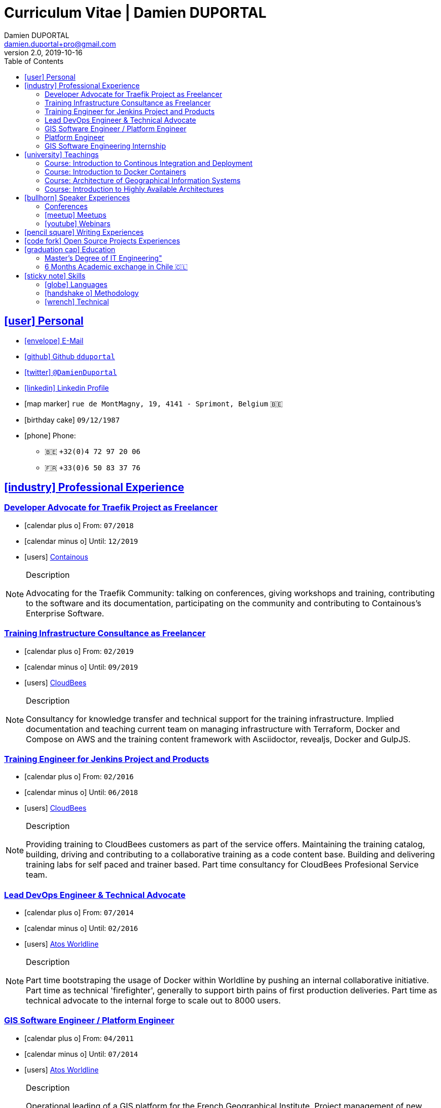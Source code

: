 # Curriculum Vitae | Damien DUPORTAL
Damien DUPORTAL
v2.0, 2019-10-16
:toc: left
:toclevels: 3
:icons: font
:email: damien.duportal+pro@gmail.com
:sectlinks:

## icon:user[] Personal

* link:mailto:{email}[icon:envelope[] E-Mail]
* link:https://github.com/dduportal[icon:github[] Github `dduportal`,window="_blank"]
* link:https://twitter.com/DamienDuportal[icon:twitter[] `@DamienDuportal`,window="_blank"]
* link:https://www.linkedin.com/in/damien-duportal-ab70b524/[icon:linkedin[] Linkedin Profile,window="_blank"]
* icon:map-marker[] `rue de MontMagny, 19, 4141 - Sprimont, Belgium` 🇧🇪
* icon:birthday-cake[] `09/12/1987`
* icon:phone[] Phone:
** 🇧🇪 `+32(0)4 72 97 20 06`
** 🇫🇷 `+33(0)6 50 83 37 76`

## icon:industry[] Professional Experience

### Developer Advocate for Traefik Project as Freelancer

* icon:calendar-plus-o[] From: `07/2018`
* icon:calendar-minus-o[] Until: `12/2019`
* icon:users[] link:https://containo.us[Containous,window="_blank"]

[NOTE]
.Description
====
Advocating for the Traefik Community: talking on conferences, giving workshops and training,
contributing to the software and its documentation,
participating on the community and contributing to Containous's Enterprise Software.
====

### Training Infrastructure Consultance as Freelancer

* icon:calendar-plus-o[] From: `02/2019`
* icon:calendar-minus-o[] Until: `09/2019`
* icon:users[] link:https://www.cloudbees.com/[CloudBees,window="_blank"]

[NOTE]
.Description
====
Consultancy for knowledge transfer and technical support for the training infrastructure.
Implied documentation and teaching current team on managing infrastructure with Terraform, Docker and Compose on AWS
and the training content framework with Asciidoctor, revealjs, Docker and GulpJS.
====

### Training Engineer for Jenkins Project and Products

* icon:calendar-plus-o[] From: `02/2016`
* icon:calendar-minus-o[] Until: `06/2018`
* icon:users[] link:https://www.cloudbees.com/[CloudBees,window="_blank"]

[NOTE]
.Description
====
Providing training to CloudBees customers as part of the
service offers. Maintaining the training catalog, building, driving and
contributing to a collaborative training as a code content base.
Building and delivering training labs for self paced and trainer based.
Part time consultancy for CloudBees Profesional Service team.
====

### Lead DevOps Engineer & Technical Advocate

* icon:calendar-plus-o[] From: `07/2014`
* icon:calendar-minus-o[] Until: `02/2016`
* icon:users[] link:https://worldline.com/[Atos Worldline,window="_blank"]

[NOTE]
.Description
====
Part time bootstraping the usage of Docker within
Worldline by pushing an internal collaborative initiative.
Part time as technical 'firefighter', generally to support birth pains
of first production deliveries. Part time as technical advocate to the
internal forge to scale out to 8000 users.
====

### GIS Software Engineer / Platform Engineer

* icon:calendar-plus-o[] From: `04/2011`
* icon:calendar-minus-o[] Until: `07/2014`
* icon:users[] link:https://worldline.com/[Atos Worldline,window="_blank"]

[NOTE]
.Description
====
Operational leading of a GIS platform for the French
Geographical Institute. Project management of new applications
integration, maintaining in operational state, coordinating with
external companies, maintaining state-of-the-art and innovative tooling.
Part time member of the 'Innovation Labs', teaching virtualizing
products and building reusable tooling for developers.
====

### Platform Engineer

* icon:calendar-plus-o[] From: `12/2010`
* icon:calendar-minus-o[] Until: `04/2011`
* icon:users[] link:https://worldline.com/[Atos Worldline,window="_blank"]

[NOTE]
.Description
====
Maintaining in operational state a set of heterogenous
platforms for French ministries, coordinating with production teams
(internals and externals).
====

### GIS Software Engineering Internship

* icon:calendar-plus-o[] From: `04/2010`
* icon:calendar-minus-o[] Until: `10/2010`
* icon:users[] link:https://www.sword-group.com/[Sword Group,window="_blank"]

[NOTE]
.Description
====
Integration of open-source GIS software inside IntelliGIS,
a new product based on Oracle/ESRI and written in Java.
====

## icon:university[] Teachings

### Course: Introduction to Continous Integration and Deployment

* icon:calendar[] `01/2019` (Promotion 2018/2019)
** link:https://dduportal.github.io/ensg-ci-cd/2018-2019/#/introduction_au_ci_cd[icon:slideshare[] Slides,window="_blank"]

* icon:calendar[]  `12/2017` (Promotion 2017/2018)
** link:https://dduportal.github.io/ensg-ci-cd/cicd-ensg-2017-dec/[icon:slideshare[] Slides,window="_blank"]

* icon:calendar[]  `02/2017` (Promotion 2016/2017)
** link:https://dduportal.github.io/ensg-ci-cd/cicd-ensg-2017/slides.html[icon:slideshare[] Slides,window="_blank"]

* icon:users[] link:http://www.ensg.eu/[École Nationale des Sciences Géographiques (E.N.S.G.),window="_blank"]

[NOTE]
.Description
====
A 2-days introduction to Continous Integration and Delivery (C.I/C.D.) practises to IT Master-2 students.
Use Jenkins for included workshop, and request to use an alternative (hosted) CI for the exam (Gitlab CI, TravisCI, Github Action, Bitbucket Pipeline, CircleCI, etc.).
====

### Course: Introduction to Docker Containers

* icon:calendar[] `10/2017` (Promotion 2017/2018)
** link:https://dduportal.github.io/cours/cnam-docker-2017/[icon:slideshare[] Slides,window="_blank"]

* icon:calendar[] `10/2016` (Promotion 2016/2017)
** link:https://dduportal.github.io/cours/cnam-docker-2018/[icon:slideshare[] Slides,window="_blank"]

* icon:users[] link:http://www.cnam.fr/[Conservatoire National des Arts et Métiers (C.N.A.M.),window="_blank"]

[NOTE]
.Description
====
Introduction to Docker and Containers to Master-2 or equivalent student, whom are taking studies after working a few years (3 hours night course).
====

### Course: Architecture of Geographical Information Systems

* icon:calendar[] `12/2015` (Promotion 2015/2016)
** link:https://dduportal.github.io/ensg-ci-cd/2018-2019/#/introduction_au_ci_cd[icon:slideshare[] Slides,window="_blank"]

* icon:calendar[]  `12/2014` (Promotion 2014/2015)
** link:https://dduportal.github.io/ensg-ci-cd/cicd-ensg-2017-dec/[icon:slideshare[] Slides,window="_blank"]

* icon:users[] link:http://www.ensg.eu/[École Nationale des Sciences Géographiques (E.N.S.G.),window="_blank"]

[NOTE]
.Description
====
Teaching GIS basics to Master-2 students for a 50-hours grade. Covering basics of High Availability, Data management, System architectures.
Practical session around Geoserver to understand fault tolerance.
====

### Course: Introduction to Highly Available Architectures

* icon:calendar[] `09/2014` (Promotion Grenoble 2014/2015)

* icon:calendar[] `03/2014` (Promotion Lyon 2013/2014)

* link:https://dduportal.github.io/cours/epsi-ha-2014/[icon:slideshare[] Slides,window="_blank"]

* icon:users[] link:http://www.epsi.fr/[École Professionnelle des Sciences Informatique (E.P.S.I.),window="_blank"]

[NOTE]
.Description
====
Teaching basic concepts of High Availability to Master-1 students during a 20-hours grade, to 3 different groups.
Practical sessions around basic fault tolerance patterns.
====

## icon:bullhorn[] Speaker Experiences

### Conferences

* 🇫🇷 Devoxx FR 2019
"Le seigneur des conteneurs : un atelier de migration vers Kubernetes et Traefik"
https://cfp.devoxx.fr/2019/talk/YMY-8034/Le_seigneur_des_conteneurs_:_un_atelier_de_migration_vers_Kubernetes_et_Traefik

* 🇫🇷 Voxxed Luxembourg 2019
"Edge Routing et HTTPS pour tous: Traefik en pratique"
https://www.youtube.com/watch?v=Da7bWh1CfxA

* 🇬🇧 DevOpsPro Vilnius 2019
"`This Website is Not Secured`. You Had One Job: Configuring the Edge Proxy!"
https://devopspro.lt/2019/damien-duportal/index.html

* 🇬🇧 Config Management Camp 2019
https://cfgmgmtcamp.eu/schedule/monday/traefik/

* 🇬🇧 Devoxx BE 2018
https://www.youtube.com/watch?v=AqiGcLsVMeI&t=1s

* 🇬🇧 Jenkins/DevOpsWorld 2018 EU (Nice)
https://devopsworldjenkinsworld2018a.sched.com

* 🇬🇧 DevConf India (Bengaluru 2018)
"Traefik , The Cloud Native Edge Router"
https://devconfin2018.sched.com/event/FA7c/traefik-the-cloud-native-edge-router

* 🇫🇷 Voxxed Luxembourg 2018
"10 choses (que tout le monde fait) à ne pas faire avec Jenkins"
https://www.youtube.com/watch?v=fll_-Hr5adk

* 🇫🇷 Devoxx Paris 2018
"10 choses (que tout le monde fait) à ne pas faire avec Jenkins"
https://www.youtube.com/watch?v=_Zcsc15-y2A

* 🇫🇷 DevDay Mons 2018
"Jenkins, la nouvelle génération"
https://www.youtube.com/watch?v=euvrKPttgjY

* 🇬🇧 Jenkins World US (San Francisco) 2017
https://jenkinsworld20162017.sched.com/

* 🇬🇧 DockerCon EU Copenhagen 2017
"Tales of Training: Scaling CodeLabs with Swarm Mode and Docker-Compose"
https://dockercon.docker.com/watch/rskvsKK4TvNEzXWKvjZpDX

* 🇫🇷 GDG Devfest Lille  2017
"Jenkins, BlueOcean and Declarative Pipelines"
http://dduportal.github.io/presentations/devfest-lille-2017/

* 🇫🇷 DevoXX Paris 2017
"Bird of Feather - Jenkins"
https://cfp.devoxx.fr/2017/speaker/damien_duportal.html

* 🇫🇷 Mix-IT Lyon 2017
"Jenkins Declarative Pipeline"
https://mixitconf.org/2017/jenkins-moderne-et-livraison-continue-ecrivons-ensemble-des-pipeline-declaratifs-pour-votre-application

* 🇫🇷 SnowCamp IO Grenoble 2017
"Bâtissons ensemble un pipeline avec Jenkins et Docker"
https://snowcamp2017.sched.com/speaker/damien.duportal

* 🇬🇧 CD Summit Amsterdam 2016
"Let’s build a Jenkins Pipeline! (workshop)"
"Scaling Jenkins in the Enterprise with CloudBees (talk)"
http://www.devopsconnect.com/cd-summit-amsterdam-16/

* 🇫🇷 Voxxed Days Luxembourg 2016
"Jenkins 2.0 et Pipeline, que se passe t’il ?"
https://www.youtube.com/watch?v=kR-2unPD5wA

* 🇬🇧 DockerCon Barcelona 2015:
"Breaking the Docker Rpi Challenge"
https://www.youtube.com/watch?v=vXRFHOcMd70

* 🇫🇷 MixIT Lyon 2015:
"Portable Devbox using Docker"
https://www.infoq.com/fr/presentations/fabriquez-devbox-portable-docker

* 🇬🇧 DockerCon Amsterdam 2014:
"Docker in a Big company"
https://www.youtube.com/watch?v=wZDmtbOjG_4


### icon:meetup[] Meetups

* 🇬🇧 Belgium Kubernetes Meetup - Leuven - 2019
"Traefik v2.0 & Maesh: Look Ma’, routing HTTP and TCP with no Hands!"
https://www.meetup.com/fr-FR/kubernetes-belgium/events/264700528/

* 🇬🇧 DevOps Malmö Meetup - Malmö - 2019
"Look Ma’, a Dynamic Edge Proxy with HTTP, TCP and no Hands!"
https://www.meetup.com/fr-FR/DevOpsMalmo/events/263834695/

* 🇫🇷 Docker Birthday \#6 (2019): "How do you docker ?" Luxembourg Edition!
"Smart Routing et HTTPS pour tous : Traefik en action !"
https://events.docker.com/events/details/docker-luxembourg-presents-docker-birthday-6-how-do-you-docker-luxembourg-edition/#/

* 🇫🇷 Docker Meetup Marseille - 2019
"Smart Routing et HTTPS pour tous : Traefik en action !"
https://www.meetup.com/fr-FR/Docker-Marseille/events/258666309/

* 🇫🇷 Meetup SFEIR Lille - 2019
"A la découverte de Traefik 2.0"
https://www.meetup.com/fr-FR/SFEIR-Lille/events/262018005/

* 🇫🇷 Meetup GDG Lille - 2019
"Tests de bout en bout en shell avec “bats”, pour CLI, containers et clusters"
https://www.meetup.com/fr-FR/GDG-Lille/events/260272230/

* 🇫🇷 WaJUG Jenkins & Blue Ocean Workshop - Liège - 2018 - http://www.wajug.be/talk/2018/jenkins-blue-ocean-workshop

* 🇫🇷 Jenkins & Blue Ocean Workshop Zenika’s NightClazz - Lille - 2017 - https://www.meetup.com/fr-FR/NightClazz-Lille-by-Zenika/events/245281912/?eventId=245281912

* 🇫🇷 Docker on the CI/CD area - Lyon - 2017 - https://www.meetup.com/fr-FR/Docker-Lyon/events/240415824/?eventId=240415824&chapter_analytics_code=UA-48368587-1

* 🇫🇷 Jenkins 2 & Pipeline - Lille - 2017 - https://www.meetup.com/fr-FR/ChtiJUG/events/236839680/

* 🇬🇧 Jenkins & Blue Ocean - Brussels - 2017 - https://www.meetup.com/fr-FR/Belgium-Jenkins-Area-Meetup/events/239817576/?eventId=239817576

* 🇫🇷 Introduction à Docker Swarm - Grenoble - 2016 https://www.meetup.com/fr-FR/Docker-Grenoble/events/222375065/?eventId=222375065

* 🇬🇧 Collaborative Docker Swarm Workshop on Raspberry Pi - Brussels 2016 http://dduportal.github.io/presentations/docker-meetup-brussels-20160210/#1

* 🇬🇧 Rpi2 challenge status (2015) https://www.youtube.com/watch?v=1u2hO6-hV80

* 🇫🇷 Docker, Pets vs Cattles - Lyon 2014 http://dduportal.github.io/presentations/docker-meetup-lyon-20140528/

### icon:youtube[] Webinars

* 🇬🇧 Traefik Online Webinar - 2019
"Back to Traefik 2.0 - Gigawatts of Routing Power"
https://www.youtube.com/watch?v=s8qYWPC6YdI&t=1226

* 🇬🇧 Containous Online Webinar
"Traefik Enterprise Edition Demo"
https://www.youtube.com/watch?v=joOuUy1ZD7E

* 🇬🇧 Traefik Online Webinar - 2019
"Keep the Routing Simple"
https://www.youtube.com/watch?v=UEB0SFaCpUY

## icon:pencil-square[] Writing Experiences

* icon:book[] Interviewed in the book link:https://www.packtpub.com/web-development/devops-paradox["DevOps Paradox",window="_blank"] by link:https://technologyconversations.com/about/[Viktor Farcic,window="_blank"] about "Empathy for the DevOps Culture".

* icon:pencil[] Blog Post 🇬🇧 link:https://blog.containo.us/traefik-and-docker-a-discussion-with-docker-captain-bret-fisher-7f0b9a54ff88["Traefik and Docker: A Discussion with Docker Captain, Bret Fisher",window="_blank"]
on link:https://blog.containo.us/[Containous Blog,window="_blank"]

* icon:pencil[] Blog Post 🇬🇧 Co-Author of link:https://blog.containo.us/announcing-maesh-a-lightweight-and-simpler-service-mesh-made-by-the-traefik-team-cb866edc6f29["Announcing Maesh, a Lightweight and Simpler Service Mesh Made by the Traefik Team",window="_blank"] on link:https://blog.containo.us/[Containous Blog,window="_blank"]

* icon:pencil[] Blog Post 🇬🇧 link-:https://d2iq.com/blog/from-zero-to-hero-in-minutes-with-konvoy-s-built-in-traefik-for-kubernetes["From Zero to Hero in minutes with Konvoy’s built-in Traefik for Kubernetes",window="_blank"]
on link:https://d2iq.com/blog[D2IQ (formerly Mesosphere) Blog,window="_blank"]

* icon:pencil[] Blog Post Serie 🇬🇧 "The Journey to Traefik Enterprise Edition" on link:https://blog.containo.us/[Containous Blog,window="_blank"]:
** link:https://blog.containo.us/the-journey-to-traefik-enterprise-edition-join-the-free-early-access-program-b73e07d62f30[Part 1 - "Join the Free Early Access Program",window="_blank"]
** link:https://blog.containo.us/the-journey-to-traefik-enterprise-edition-product-evaluation-4828508cbc8[Part 2 - "Product Evaluation",window="_blank"]
** link:https://blog.containo.us/the-journey-to-traefik-enterprise-edition-high-availability-7421718be2d8[Part 3 - "High Availability",window="_blank"]
** link:https://blog.containo.us/the-journey-to-traefik-enterprise-edition-https-for-everyone-90a36b33600[Part 5 - "HTTPS for Everyone",window="_blank"]
** link:https://blog.containo.us/the-journey-to-traefik-enterprise-edition-smooth-operations-2591bb7ff1fe[Part 6 - "Smooth Operations",window="_blank"]

* icon:pencil[] Blog Post 🇬🇧 link:https://vmblog.com/archive/2019/05/07/the-road-to-a-better-kubernetes-ingress.aspx["The Road to a Better Kubernetes Ingress",window="_blank"]
on link:https://vmblog.com/home.aspx[VMBlog.com,window="_blank"]

* icon:pencil[] Blog Post 🇫🇷 link:https://www.journaldunet.com/solutions/expert/66182/le-devops---nouveau-levier-technologique-au-service-des-reseaux-sociaux.shtml["Le DevOps : nouveau levier technologique au service des réseaux sociaux",window="_blank"]
on link:https://www.journaldunet.com/["Le Journal du Net (J.D.N.)",window="_blank"]

## icon:code-fork[] Open Source Projects Experiences

* link:https://asciidoctor.org/contributors/[Contributor,window="_blank"]
of the link:https://asciidoctor.org/[AsciiDoctor,window="_blank"] project:
Maintainer of the link:https://github.com/asciidoctor/docker-asciidoctor[AsciiDoctor Docker image,window="_blank"]

* Contributor of the link:https://github.com/containous/traefik[Traefik] project,
focused on documentation, Docker Image for official Docker Hub (Linux, ARM, Windows)
and usability.

## icon:graduation-cap[] Education

### Master's Degree of IT Engineering"

* icon:graduation-cap[] Diplomed in `10/2010`
* icon:calendar-plus-o[] Started in `09/2005`
* icon:university[] link:https://www.insa-lyon.fr/[Institut National des Sciences Appliquées (I.N.S.A.) Lyon,window="_blank"]

[NOTE]
.Description
====
* 2 years of common engineering and sciences (Math, Physic, Chemistery, Industrialization, IT, Humanities, Languages, Sports, etc.)

* 3 years of software engineering
====

### 6 Months Academic exchange in Chile 🇨🇱

* icon:calendar-minus-o[] `12/2009`
* icon:calendar-plus-o[] `06/2009`

* icon:university[] link:https://www.pucv.cl/[Pontificia Universidad de Valparaíso (P.U.C.V),window="_blank"]

[NOTE]
.Description
====
Academic exchange in Chile as part of my master softar engineering diploma,
studying Software Engineering in Valparaíso University.
====

## icon:sticky-note[] Skills

### icon:globe[] Languages

* 🇫🇷 French: Native

* 🇬🇧/ 🇺🇸 English: Professional usage (5 years in international companies with US English use as only language, public speaking experience, 865 TOEIC)

* 🇪🇸 Spanish: Middle level (6 months in Chile, university grade)

### icon:handshake-o[] Methodology

* Test Driven Development
* Behavior Driven Development
* Continous Integration / Deployment / Delivery
* Collaborative Development: Code Review & Pair Programming

### icon:wrench[] Technical

* 🐳 Docker mastery:
** Docker mentor
** Public Speaker on DockerCons
** Contributor
** Official Image Maintainer for Traefik and Asciidoctor and `dduportal/bats` projects
** Usage in production since version `0.8` (including Compose, Swarm and registry)

* &#9096; Kubernetes enthusiast: Build and contributed to Helm Charts, Customer cases at Containous with bare metal Kubernetes, public speaking and writing about Kubernetes Ingress and network model.

* icon:code-fork[] SCM daily usage: SVN (2008-2011), Mercurial (2010-2014), Git (2011-today)

* Jenkins mastery

* icon:linux[] Linux/Unix Infrastructure Background
** Include CentOS, RedHat, Debian, Alpine Linux ... and icon:apple[] macOS Server
** My first Linux was Yellow Dog Linux (ref. link:https://fr.wikipedia.org/wiki/Yellowdog_Updater,_Modified[`yum`]) on a Macintosh PowerPC
** Bash enthusiast (with testing with link:https://github.com/dduportal-dockerfiles/bats/[Bats])

* Hashicorp Stack enthusiast:
** Vagrant contributor
** Golden Image Infrasturcture Patterns: Using Packer/Terraform since 2012/2014

* Frontend development experience:

//     - Soft skills:
//         - Enthusiastic teacher: 95
//         - Curious learner: 90
//         - Speaker: 75
//         - Writing blog posts: 25
//     - Skills:
//         - Docker: 100
//         - Jenkins: 100
//         - SCMs (Git/Mercurial): 90
//         - VirtualBox / Vagrant: 90
//         - Linux: 85
//         - Hashicorp stack (Packer/Terraform/Consul): 85
//         - Provisionners (Ansible, Chef) : 80
//         - Bash: 90
//         - Javascript: 60
//         - Golang: 60
//         - Java: 55
//         - Perl: 50
//         - Ruby: 45

// links:
//     - "https://fonts.googleapis.com/css?family=Source+Sans+Pro:400,600"
//     - "./styles/font-awesome.min.css"
